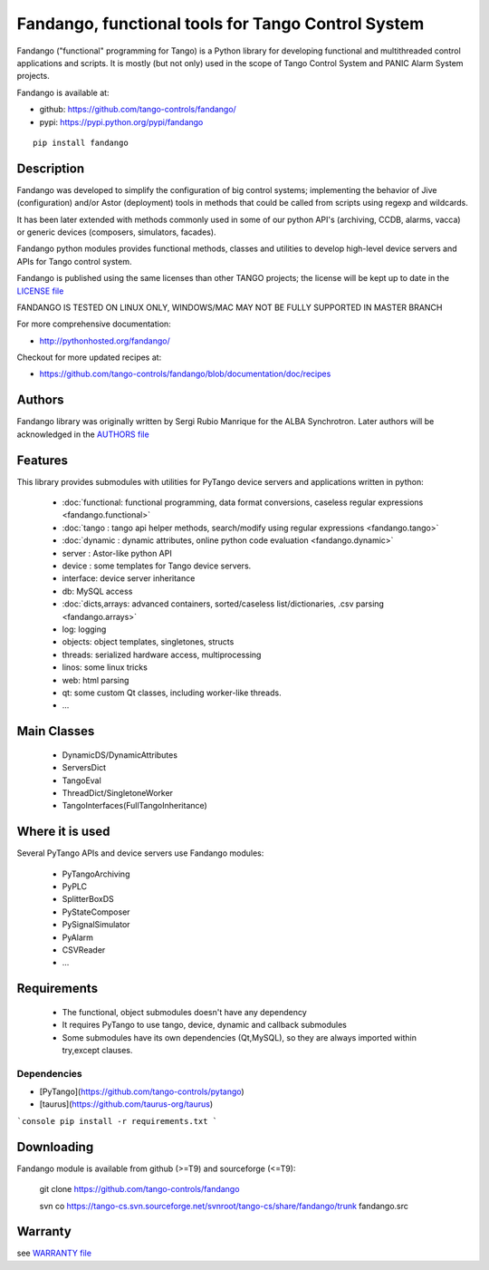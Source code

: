 ---------------------------------------------------
Fandango, functional tools for Tango Control System
---------------------------------------------------

Fandango ("functional" programming for Tango) is a Python library for 
developing functional and multithreaded control applications and scripts.
It is mostly (but not only) used in the scope of Tango Control System and 
PANIC Alarm System projects.

Fandango is available at:

* github: https://github.com/tango-controls/fandango/
* pypi: https://pypi.python.org/pypi/fandango

::

  pip install fandango

Description
===========

Fandango was developed to simplify the configuration of big control systems; implementing the behavior of Jive (configuration) and/or Astor (deployment) tools in methods that could be called from scripts using regexp and wildcards.

It has been later extended with methods commonly used in some of our python API's (archiving, CCDB, alarms, vacca) or generic devices (composers, simulators, facades).

Fandango python modules provides functional methods, classes and utilities to develop high-level device servers and APIs for Tango control system.

Fandango is published using the same licenses than other TANGO projects; the license will be kept up to date in the `LICENSE file <https://github.com/tango-controls/fandango/blob/documentation/LICENSE>`_

FANDANGO IS TESTED ON LINUX ONLY, WINDOWS/MAC MAY NOT BE FULLY SUPPORTED IN MASTER BRANCH

For more comprehensive documentation:

* http://pythonhosted.org/fandango/

Checkout for more updated recipes at:

* https://github.com/tango-controls/fandango/blob/documentation/doc/recipes

Authors
=======

Fandango library was originally written by Sergi Rubio Manrique for the ALBA Synchrotron. Later authors will be acknowledged in the `AUTHORS file <https://github.com/tango-controls/fandango/blob/documentation/AUTHORS>`_

Features
========

This library provides submodules with utilities for PyTango device servers and applications written in python:

 * :doc:`functional: functional programming, data format conversions, caseless regular expressions <fandango.functional>`
 * :doc:`tango : tango api helper methods, search/modify using regular expressions <fandango.tango>`
 * :doc:`dynamic : dynamic attributes, online python code evaluation <fandango.dynamic>`
 * server : Astor-like python API
 * device : some templates for Tango device servers.
 * interface: device server inheritance
 * db: MySQL access
 * :doc:`dicts,arrays: advanced containers, sorted/caseless list/dictionaries, .csv parsing <fandango.arrays>`
 * log: logging
 * objects: object templates, singletones, structs
 * threads: serialized hardware access, multiprocessing
 * linos: some linux tricks
 * web: html parsing
 * qt: some custom Qt classes, including worker-like threads.
 * ... 

Main Classes
============

 * DynamicDS/DynamicAttributes
 * ServersDict
 * TangoEval
 * ThreadDict/SingletoneWorker
 * TangoInterfaces(FullTangoInheritance) 

 
Where it is used
================

Several PyTango APIs and device servers use Fandango modules:

 * PyTangoArchiving
 * PyPLC
 * SplitterBoxDS
 * PyStateComposer
 * PySignalSimulator
 * PyAlarm
 * CSVReader
 * ... 

 
Requirements
============

 * The functional, object submodules doesn't have any dependency
 * It requires PyTango to use tango, device, dynamic and callback submodules
 * Some submodules have its own dependencies (Qt,MySQL), so they are always imported within try,except clauses.

Dependencies
------------
- [PyTango](https://github.com/tango-controls/pytango)
- [taurus](https://github.com/taurus-org/taurus)

```console
pip install -r requirements.txt
```

Downloading
===========

Fandango module is available from github (>=T9) and sourceforge (<=T9):

 git clone https://github.com/tango-controls/fandango

 svn co https://tango-cs.svn.sourceforge.net/svnroot/tango-cs/share/fandango/trunk fandango.src

Warranty
========

see `WARRANTY file <https://github.com/tango-controls/fandango/blob/documentation/WARRANTY>`_



